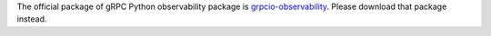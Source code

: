 The official package of gRPC Python observability package is `grpcio-observability <https://pypi.org/project/grpcio-observability/>`_.
Please download that package instead.